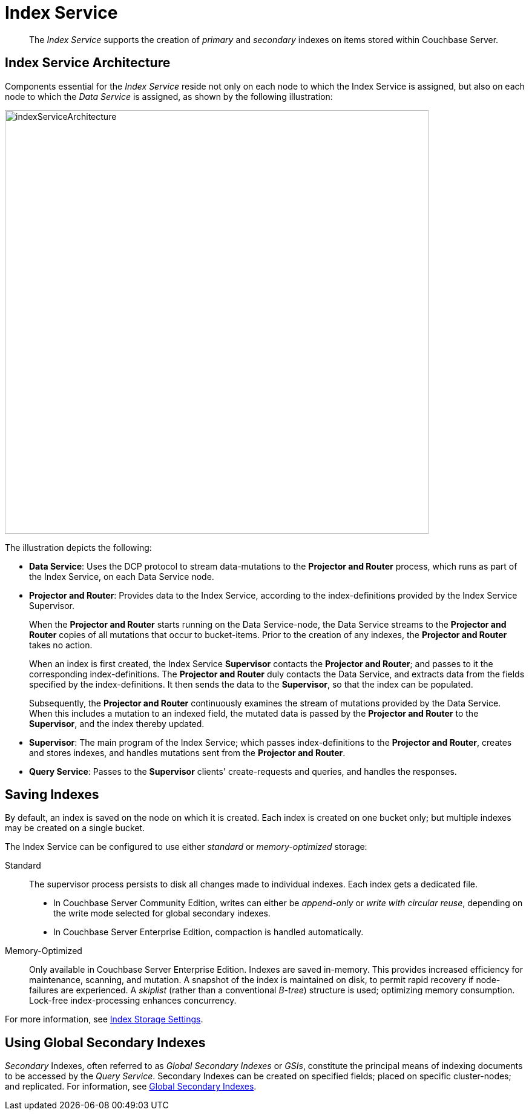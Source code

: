 = Index Service
:page-aliases: understanding-couchbase:services-and-indexes/services/index-service

[abstract]
The _Index Service_ supports the creation of _primary_ and _secondary_ indexes on items stored within Couchbase Server.

== Index Service Architecture

Components essential for the _Index Service_ reside not only on each node to which the Index Service is assigned, but also on each node to which the _Data Service_ is assigned, as shown by the following illustration:

[#index_service_architecture]
image::services-and-indexes/services/indexServiceArchitecture.png[,700,align=left]

The illustration depicts the following:

* *Data Service*: Uses the DCP protocol to stream data-mutations to the *Projector and Router* process, which runs as part of the Index Service, on each Data Service node.
* *Projector and Router*: Provides data to the Index Service, according to the index-definitions provided by the Index Service Supervisor.
+
When the *Projector and Router* starts running on the Data Service-node, the Data Service streams to the *Projector and Router* copies of all mutations that occur to bucket-items.
Prior to the creation of any indexes, the *Projector and Router* takes no action.
+
When an index is first created, the Index Service *Supervisor* contacts the *Projector and Router*; and passes to it the corresponding index-definitions.
The *Projector and Router* duly contacts the Data Service, and extracts data from the fields specified by the index-definitions.
It then sends the data to the *Supervisor*, so that the index can be populated.
+
Subsequently, the *Projector and Router* continuously examines the stream of mutations provided by the Data Service.
When this includes a mutation to an indexed field, the mutated data is passed by the *Projector and Router* to the *Supervisor*, and the index thereby updated.

* *Supervisor*: The main program of the Index Service; which passes index-definitions to the *Projector and Router*, creates and stores indexes, and handles mutations sent from the *Projector and Router*.
* *Query Service*: Passes to the *Supervisor* clients' create-requests and queries, and handles the responses.

== Saving Indexes

By default, an index is saved on the node on which it is created.
Each index is created on one bucket only; but multiple indexes may be created on a single bucket.

The Index Service can be configured to use either _standard_ or _memory-optimized_ storage:

Standard::
The supervisor process persists to disk all changes made to individual indexes.
Each index gets a dedicated file.
* In Couchbase Server Community Edition, writes can either be _append-only_  or _write with circular reuse_, depending on the write mode selected for global secondary indexes.
* In Couchbase Server Enterprise Edition, compaction is handled automatically.
Memory-Optimized::
Only available in Couchbase Server Enterprise Edition.
Indexes are saved in-memory.
This provides increased efficiency for maintenance, scanning, and mutation.
A snapshot of the index is maintained on disk, to permit rapid recovery if node-failures are experienced.
A _skiplist_ (rather than a conventional _B-tree_) structure is used; optimizing memory consumption.
Lock-free index-processing enhances concurrency.

For more information, see xref:services-and-indexes/indexes/storage-modes.adoc[Index Storage Settings].

== Using Global Secondary Indexes

_Secondary_ Indexes, often referred to as _Global Secondary Indexes_ or _GSIs_, constitute the principal means of indexing documents to be accessed by the _Query Service_.
Secondary Indexes can be created on specified fields; placed on specific cluster-nodes; and replicated.
For information, see xref:services-and-indexes/indexes/global-secondary-indexes.adoc[Global Secondary Indexes].
